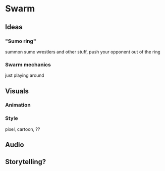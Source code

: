 * Swarm
** Ideas
*** "Sumo ring"
summon sumo wrestlers and other stuff, push your opponent out of the ring
*** Swarm mechanics
just playing around
** Visuals
*** Animation
*** Style
pixel, cartoon, ??
** Audio
** Storytelling?
